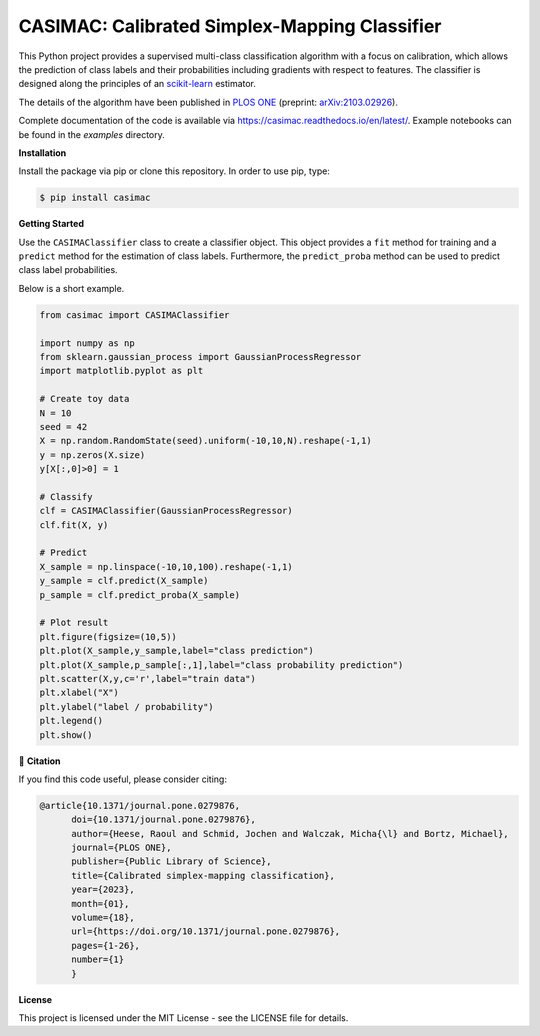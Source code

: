 **********************************************
CASIMAC: Calibrated Simplex-Mapping Classifier
**********************************************

.. image:: https://readthedocs.org/projects/casimac/badge/?version=latest
    :target: https://casimac.readthedocs.io/en/latest/?badge=latest
    :alt: Documentation Status
	
.. image:: https://img.shields.io/pypi/v/casimac
    :target: https://pypi.org/project/casimac/
    :alt: PyPI - Project
	
.. image:: https://img.shields.io/badge/license-MIT-lightgrey
    :target: https://github.com/RaoulHeese/casimac/blob/main/LICENSE
    :alt: MIT License	
	
.. image:: https://raw.githubusercontent.com/RaoulHeese/casimac/master/docs/source/_static/simplex.png
    :align: center
	
This Python project provides a supervised multi-class classification algorithm with a focus on calibration, which allows the prediction of class labels and their probabilities including gradients with respect to features. The classifier is designed along the principles of an `scikit-learn <https://scikit-learn.org>`_ estimator. 

The details of the algorithm have been published in `PLOS ONE <https://doi.org/10.1371/journal.pone.0279876>`_ (preprint: `arXiv:2103.02926 <https://arxiv.org/abs/2103.02926>`_).

Complete documentation of the code is available via `<https://casimac.readthedocs.io/en/latest/>`_. Example notebooks can be found in the `examples` directory.

**Installation**

Install the package via pip or clone this repository. In order to use pip, type:

.. code-block:: sh

  $ pip install casimac

**Getting Started**

Use the ``CASIMAClassifier`` class to create a classifier object. This object provides a ``fit`` method for training and a ``predict`` method for the estimation of class labels. Furthermore, the ``predict_proba`` method can be used to predict class label probabilities.

Below is a short example.

.. code-block:: python

  from casimac import CASIMAClassifier
  
  import numpy as np
  from sklearn.gaussian_process import GaussianProcessRegressor
  import matplotlib.pyplot as plt
  
  # Create toy data
  N = 10
  seed = 42
  X = np.random.RandomState(seed).uniform(-10,10,N).reshape(-1,1)
  y = np.zeros(X.size)
  y[X[:,0]>0] = 1
  
  # Classify
  clf = CASIMAClassifier(GaussianProcessRegressor)
  clf.fit(X, y)
  
  # Predict
  X_sample = np.linspace(-10,10,100).reshape(-1,1)
  y_sample = clf.predict(X_sample)
  p_sample = clf.predict_proba(X_sample)
  
  # Plot result
  plt.figure(figsize=(10,5))
  plt.plot(X_sample,y_sample,label="class prediction")
  plt.plot(X_sample,p_sample[:,1],label="class probability prediction")
  plt.scatter(X,y,c='r',label="train data")
  plt.xlabel("X")
  plt.ylabel("label / probability")
  plt.legend()
  plt.show()

📖 **Citation**

If you find this code useful, please consider citing:

.. code-block::
	 
  @article{10.1371/journal.pone.0279876,
        doi={10.1371/journal.pone.0279876},
        author={Heese, Raoul and Schmid, Jochen and Walczak, Micha{\l} and Bortz, Michael},
        journal={PLOS ONE},
        publisher={Public Library of Science},
        title={Calibrated simplex-mapping classification},
        year={2023},
        month={01},
        volume={18},
        url={https://doi.org/10.1371/journal.pone.0279876},
        pages={1-26},
        number={1}
	}

**License**

This project is licensed under the MIT License - see the LICENSE file for details.